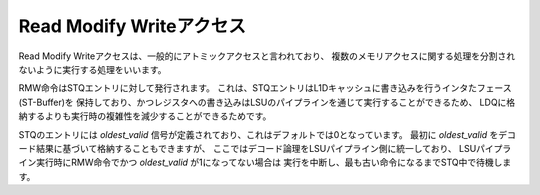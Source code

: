 Read Modify Writeアクセス
========================

Read Modify Writeアクセスは、一般的にアトミックアクセスと言われており、
複数のメモリアクセスに関する処理を分割されないように実行する処理をいいます。

RMW命令はSTQエントリに対して発行されます。
これは、STQエントリはL1Dキャッシュに書き込みを行うインタたフェース(ST-Buffer)を
保持しており、かつレジスタへの書き込みはLSUのパイプラインを通じて実行することができるため、
LDQに格納するよりも実行時の複雑性を減少することができるためです。

STQのエントリには `oldest_valid` 信号が定義されており、これはデフォルトでは0となっています。
最初に `oldest_valid` をデコード結果に基づいて格納することもできますが、
ここではデコード論理をLSUパイプライン側に統一しており、
LSUパイプライン実行時にRMW命令でかつ `oldest_valid` が1になってない場合は
実行を中断し、最も古い命令になるまでSTQ中で待機します。
